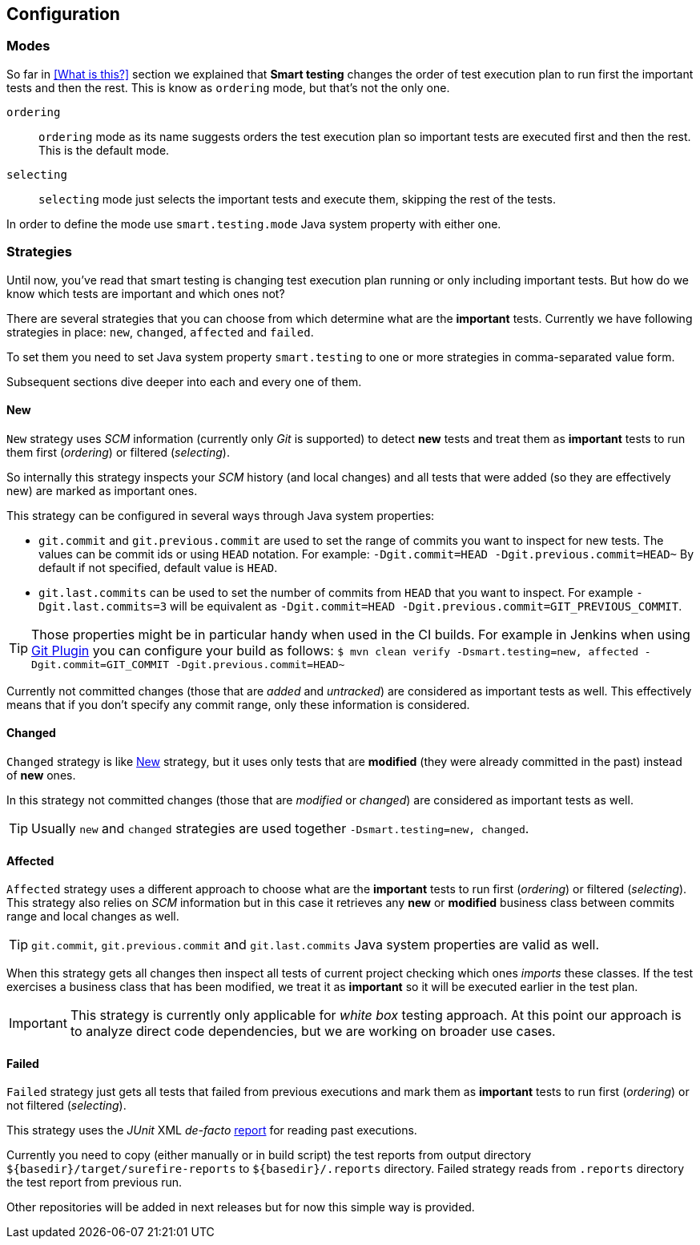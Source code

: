 == Configuration

=== Modes

So far in <<What is this?>> section we explained that *Smart testing* changes the order of test execution plan
to run first the important tests and then the rest. This is know as `ordering` mode, but that's not the only one.

`ordering`:: `ordering` mode as its name suggests orders the test execution plan so important tests are executed first
and then the rest. This is the default mode.

`selecting`:: `selecting` mode just selects the important tests and execute them, skipping the rest of the tests.

In order to define the mode use `smart.testing.mode` Java system property with either one.

=== Strategies

Until now, you've read that smart testing is changing test execution plan running or only including important tests.
But how do we know which tests are important and which ones not?

There are several strategies that you can choose from which determine what are the *important* tests.
Currently we have following strategies in place: `new`, `changed`, `affected` and `failed`.

To set them you need to set Java system property `smart.testing` to one or more strategies in comma-separated value form.

Subsequent sections dive deeper into each and every one of them.

==== New

`New` strategy uses _SCM_ information (currently only _Git_ is supported) to detect *new* tests and treat them as *important*
tests to run them first (_ordering_) or filtered (_selecting_).

So internally this strategy inspects your _SCM_ history (and local changes) and all tests that were added (so they are effectively new)
are marked as important ones.

This strategy can be configured in several ways through Java system properties:

* `git.commit` and `git.previous.commit` are used to set the range of commits you want to inspect for new tests.
The values can be commit ids or using `HEAD` notation.
For example: `-Dgit.commit=HEAD -Dgit.previous.commit=HEAD~`
By default if not specified, default value is `HEAD`.
* `git.last.commits` can be used to set the number of commits from `HEAD` that you want to inspect.
For example `-Dgit.last.commits=3` will be equivalent as `-Dgit.commit=HEAD -Dgit.previous.commit=GIT_PREVIOUS_COMMIT`.

TIP: Those properties might be in particular handy when used in the CI builds.
For example in Jenkins when using https://wiki.jenkins.io/display/JENKINS/Git+Plugin[Git Plugin] you can configure your build as follows:
`$ mvn clean verify -Dsmart.testing=new, affected -Dgit.commit=GIT_COMMIT -Dgit.previous.commit=HEAD~`

Currently not committed changes (those that are _added_ and _untracked_) are considered as important tests as well.
This effectively means that if you don't specify any commit range, only these information is considered.

==== Changed

`Changed` strategy is like <<New>> strategy, but it uses only tests that are *modified* (they were already committed in the past)
instead of *new* ones.

In this strategy not committed changes (those that are _modified_ or _changed_) are considered as important tests as well.

TIP: Usually `new` and `changed` strategies are used together `-Dsmart.testing=new, changed`.

==== Affected

`Affected` strategy uses a different approach to choose what are the *important* tests to run first (_ordering_) or filtered (_selecting_).
This strategy also relies on _SCM_ information but in this case it retrieves any *new* or *modified* business class
between commits range and local changes as well.

TIP: `git.commit`, `git.previous.commit` and `git.last.commits` Java system properties are valid as well.

When this strategy gets all changes then inspect all tests of current project checking which ones _imports_ these classes.
If the test exercises a business class that has been modified, we treat it as *important*  so it will be executed earlier in the test plan.

IMPORTANT: This strategy is currently only applicable for _white box_ testing approach. At this point our approach is to
 analyze direct code dependencies, but we are working on broader use cases.

==== Failed

`Failed` strategy just gets all tests that failed from previous executions and mark them as *important* tests to run first (_ordering_) or not filtered (_selecting_).

This strategy uses the _JUnit_ XML _de-facto_ https://github.com/apache/maven-surefire/blob/master/maven-surefire-plugin/src/site/resources/xsd/surefire-test-report.xsd[report] for reading past executions.

Currently you need to copy (either manually or in build script) the test reports from output directory `${basedir}/target/surefire-reports` to `${basedir}/.reports` directory.
Failed strategy reads from `.reports` directory the test report from previous run.

Other repositories will be added in next releases but for now this simple way is provided.


